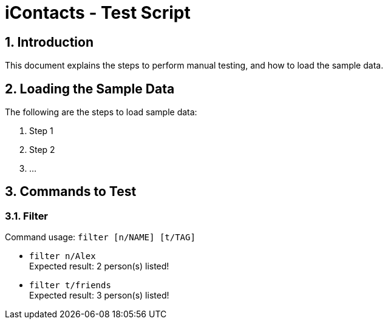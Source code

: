 = iContacts - Test Script
:sectnums:

== Introduction
This document explains the steps to perform manual testing, and how to load the sample data.

== Loading the Sample Data

The following are the steps to load sample data:

. Step 1
. Step 2
. ...

== Commands to Test

=== Filter
Command usage:
`filter [n/NAME] [t/TAG]`

* `filter n/Alex` +
Expected result: 2 person(s) listed!

* `filter t/friends` +
Expected result: 3 person(s) listed!

